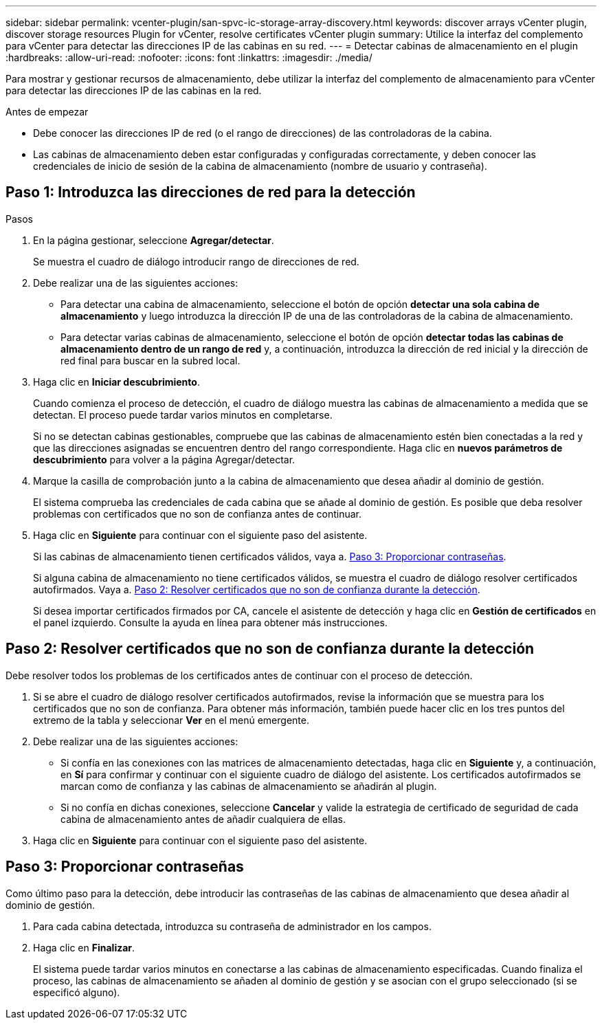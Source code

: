 ---
sidebar: sidebar 
permalink: vcenter-plugin/san-spvc-ic-storage-array-discovery.html 
keywords: discover arrays vCenter plugin, discover storage resources Plugin for vCenter, resolve certificates vCenter plugin 
summary: Utilice la interfaz del complemento para vCenter para detectar las direcciones IP de las cabinas en su red. 
---
= Detectar cabinas de almacenamiento en el plugin
:hardbreaks:
:allow-uri-read: 
:nofooter: 
:icons: font
:linkattrs: 
:imagesdir: ./media/


[role="lead"]
Para mostrar y gestionar recursos de almacenamiento, debe utilizar la interfaz del complemento de almacenamiento para vCenter para detectar las direcciones IP de las cabinas en la red.

.Antes de empezar
* Debe conocer las direcciones IP de red (o el rango de direcciones) de las controladoras de la cabina.
* Las cabinas de almacenamiento deben estar configuradas y configuradas correctamente, y deben conocer las credenciales de inicio de sesión de la cabina de almacenamiento (nombre de usuario y contraseña).




== Paso 1: Introduzca las direcciones de red para la detección

.Pasos
. En la página gestionar, seleccione *Agregar/detectar*.
+
Se muestra el cuadro de diálogo introducir rango de direcciones de red.

. Debe realizar una de las siguientes acciones:
+
** Para detectar una cabina de almacenamiento, seleccione el botón de opción *detectar una sola cabina de almacenamiento* y luego introduzca la dirección IP de una de las controladoras de la cabina de almacenamiento.
** Para detectar varias cabinas de almacenamiento, seleccione el botón de opción *detectar todas las cabinas de almacenamiento dentro de un rango de red* y, a continuación, introduzca la dirección de red inicial y la dirección de red final para buscar en la subred local.


. Haga clic en *Iniciar descubrimiento*.
+
Cuando comienza el proceso de detección, el cuadro de diálogo muestra las cabinas de almacenamiento a medida que se detectan. El proceso puede tardar varios minutos en completarse.

+
Si no se detectan cabinas gestionables, compruebe que las cabinas de almacenamiento estén bien conectadas a la red y que las direcciones asignadas se encuentren dentro del rango correspondiente. Haga clic en *nuevos parámetros de descubrimiento* para volver a la página Agregar/detectar.

. Marque la casilla de comprobación junto a la cabina de almacenamiento que desea añadir al dominio de gestión.
+
El sistema comprueba las credenciales de cada cabina que se añade al dominio de gestión. Es posible que deba resolver problemas con certificados que no son de confianza antes de continuar.

. Haga clic en *Siguiente* para continuar con el siguiente paso del asistente.
+
Si las cabinas de almacenamiento tienen certificados válidos, vaya a. <<Paso 3: Proporcionar contraseñas>>.

+
Si alguna cabina de almacenamiento no tiene certificados válidos, se muestra el cuadro de diálogo resolver certificados autofirmados. Vaya a. <<Paso 2: Resolver certificados que no son de confianza durante la detección>>.

+
Si desea importar certificados firmados por CA, cancele el asistente de detección y haga clic en *Gestión de certificados* en el panel izquierdo. Consulte la ayuda en línea para obtener más instrucciones.





== Paso 2: Resolver certificados que no son de confianza durante la detección

Debe resolver todos los problemas de los certificados antes de continuar con el proceso de detección.

. Si se abre el cuadro de diálogo resolver certificados autofirmados, revise la información que se muestra para los certificados que no son de confianza. Para obtener más información, también puede hacer clic en los tres puntos del extremo de la tabla y seleccionar *Ver* en el menú emergente.
. Debe realizar una de las siguientes acciones:
+
** Si confía en las conexiones con las matrices de almacenamiento detectadas, haga clic en *Siguiente* y, a continuación, en *Sí* para confirmar y continuar con el siguiente cuadro de diálogo del asistente. Los certificados autofirmados se marcan como de confianza y las cabinas de almacenamiento se añadirán al plugin.
** Si no confía en dichas conexiones, seleccione *Cancelar* y valide la estrategia de certificado de seguridad de cada cabina de almacenamiento antes de añadir cualquiera de ellas.


. Haga clic en *Siguiente* para continuar con el siguiente paso del asistente.




== Paso 3: Proporcionar contraseñas

Como último paso para la detección, debe introducir las contraseñas de las cabinas de almacenamiento que desea añadir al dominio de gestión.

. Para cada cabina detectada, introduzca su contraseña de administrador en los campos.
. Haga clic en *Finalizar*.
+
El sistema puede tardar varios minutos en conectarse a las cabinas de almacenamiento especificadas. Cuando finaliza el proceso, las cabinas de almacenamiento se añaden al dominio de gestión y se asocian con el grupo seleccionado (si se especificó alguno).



